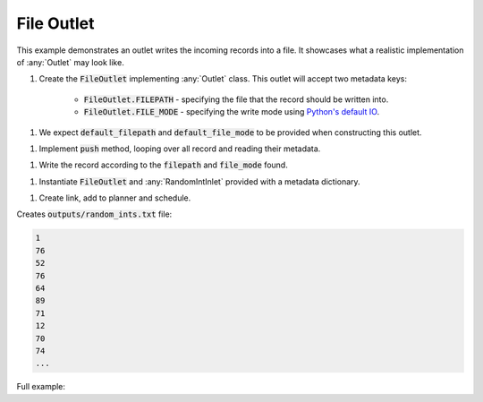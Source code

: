 File Outlet
------------

.. _python_io: https://docs.python.org/3/tutorial/inputoutput.html#reading-and-writing-files

.. container:: tutorial-block

    This example demonstrates an outlet writes the incoming records into a file. It showcases what a realistic implementation of :any:`Outlet` may look like.

    #. Create the :code:`FileOutlet` implementing :any:`Outlet` class. This outlet will accept two metadata keys:

        * :code:`FileOutlet.FILEPATH` - specifying the file that the record should be written into.
        * :code:`FileOutlet.FILE_MODE` - specifying the write mode using `Python's default IO <python_io_>`_.

    .. rst-class:: highlight-small
    .. literalinclude:: ../../examples/file_outlet.py
        :language: python
        :start-at: class FileOutlet
        :end-at: FILE_MODE =


    #. We expect :code:`default_filepath` and :code:`default_file_mode` to be provided when constructing this outlet.

    .. rst-class:: highlight-small
    .. literalinclude:: ../../examples/file_outlet.py
        :language: python
        :start-at: def __init__(
        :end-at: self.default_file_mode =

    #. Implement :code:`push` method, looping over all record and reading their metadata.

    .. rst-class:: highlight-small
    .. literalinclude:: ../../examples/file_outlet.py
        :language: python
        :start-at: def push(
        :end-at: file_mode =

    #. Write the record according to the :code:`filepath` and :code:`file_mode` found.

    .. rst-class:: highlight-small
    .. literalinclude:: ../../examples/file_outlet.py
        :language: python
        :start-at: with open(
        :end-at: f.write(

    #. Instantiate :code:`FileOutlet` and :any:`RandomIntInlet` provided with a metadata dictionary.

    .. rst-class:: highlight-small
    .. literalinclude:: ../../examples/file_outlet.py
        :language: python
        :start-at: metadata =
        :end-at: file_outlet = FileOutlet

    #. Create link, add to planner and schedule.

    .. rst-class:: highlight-small
    .. literalinclude:: ../../examples/file_outlet.py
        :language: python
        :start-at: link = Link
        :end-at: planner.start

    Creates :code:`outputs/random_ints.txt` file:

    .. rst-class:: highlight-small
    .. code-block:: none

        1
        76
        52
        76
        64
        89
        71
        12
        70
        74
        ...

    Full example:

    .. literalinclude:: ../../examples/file_outlet.py
        :language: python